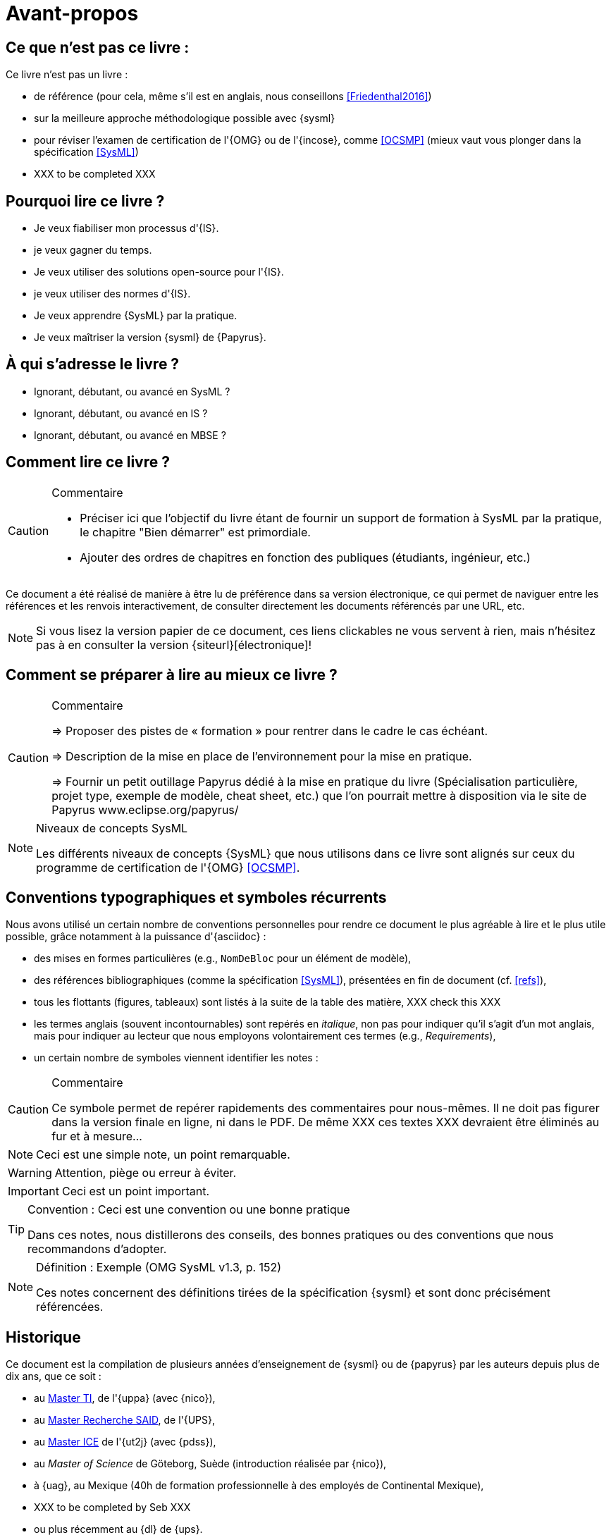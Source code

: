 = Avant-propos

== Ce que *n'est pas* ce livre :

Ce livre n'est pas un livre :

- de référence (pour cela, même s'il est en anglais, nous conseillons <<Friedenthal2016>>)
- sur la meilleure approche méthodologique possible avec {sysml}
- pour réviser l'examen de certification de l'{OMG} ou de l'{incose}, comme <<OCSMP>>
 (mieux vaut vous plonger dans la spécification <<SysML>>)
- [red yellow-background]#XXX to be completed XXX#

== Pourquoi lire ce livre ?

- Je veux fiabiliser mon processus d'{IS}.
- je veux gagner du temps.
- Je veux utiliser des solutions open-source pour l'{IS}.
- je veux utiliser des normes d'{IS}.
- Je veux apprendre {SysML} par la pratique.
- Je veux maîtriser la version {sysml} de {Papyrus}.

== À qui s'adresse le livre ?

- Ignorant, débutant, ou avancé en SysML ?
- Ignorant, débutant, ou avancé en IS ?
- Ignorant, débutant, ou avancé en MBSE ?

== Comment lire ce livre ?

//-----------------------------------------------
ifndef::final[]
.Commentaire
[CAUTION]
====
*****
- Préciser ici que l'objectif du livre étant de fournir un support de formation à
SysML par la pratique, le chapitre "Bien démarrer" est primordiale.
- Ajouter des ordres de chapitres en fonction des publiques (étudiants, ingénieur, etc.)
*****
====
//-----------------------------------------------
endif::final[]

Ce document a été réalisé de manière à être lu de préférence
dans sa version électronique, ce qui permet de
naviguer entre les références et les renvois interactivement, de consulter
directement les documents référencés par une URL, etc.

[NOTE]
====
Si vous lisez la version papier de ce document, ces liens clickables ne
vous servent à rien, mais n'hésitez pas à en consulter la version {siteurl}[électronique]!
====

== Comment se préparer à lire au mieux ce livre ?

//-----------------------------------------------
ifndef::final[]
.Commentaire
[CAUTION]
====
*****
=> Proposer des pistes  de « formation » pour rentrer dans le cadre le cas échéant.

=> Description de la mise en place de l’environnement pour la mise en pratique.

=> Fournir un petit outillage Papyrus dédié à la mise en pratique du livre (Spécialisation particulière, projet type, exemple de modèle, cheat sheet, etc.) que l'on pourrait mettre à disposition via le site de Papyrus www.eclipse.org/papyrus/
*****
====
//-----------------------------------------------
endif::final[]


[[niveauConcepts]]
.Niveaux de concepts SysML
[NOTE]
======
Les différents niveaux de concepts {SysML} que nous utilisons dans ce livre sont alignés sur
ceux du programme de certification de l'{OMG} <<OCSMP>>.
======

== Conventions typographiques et symboles récurrents

Nous avons utilisé un certain nombre de conventions personnelles pour rendre ce document le plus agréable à lire et le plus
utile possible, grâce notamment à la puissance d'{asciidoc} :

- des mises en formes particulières (e.g., `NomDeBloc` pour un élément de modèle),
- des références bibliographiques (comme la spécification <<SysML>>), présentées en fin de document (cf. <<refs>>),
- tous les flottants (figures, tableaux) sont listés à la suite de la table des matière, [red yellow-background]#XXX check this XXX#
- les termes anglais (souvent incontournables) sont repérés en _italique_, non pas pour indiquer qu'il s'agit d'un
mot anglais, mais pour indiquer au lecteur que nous employons volontairement ces termes (e.g., _Requirements_),
- un certain nombre de symboles viennent identifier les notes :

//-----------------------------------------------
ifndef::final[]
.Commentaire
[CAUTION]
====
*****
Ce symbole permet de repérer rapidements des commentaires pour nous-mêmes.
Il ne doit pas figurer dans la version finale en ligne, ni dans le PDF.
De même [red yellow-background]#XXX ces textes XXX# devraient être éliminés au fur et à mesure...

*****
====
//-----------------------------------------------
endif::final[]

NOTE: Ceci est une simple note, un point remarquable.

WARNING: Attention, piège ou erreur à éviter.

IMPORTANT: Ceci est un point important.

.Convention : Ceci est une convention ou une bonne pratique
[TIP]
====
Dans ces notes, nous distillerons des conseils, des bonnes pratiques ou des conventions que nous recommandons d'adopter.
====

.Définition : Exemple (OMG SysML v1.3, p. 152)
[NOTE,icon=sysml.jpeg]
====
Ces notes concernent des définitions tirées de la spécification {sysml} et sont donc précisément référencées.
====

== Historique

Ce document est la compilation de plusieurs années d'enseignement de {sysml}
ou de {papyrus} par les auteurs depuis plus de dix ans, que ce soit :

- au http://dep-informatique.univ-pau.fr/live/masterTI[Master TI], de l'{uppa} (avec {nico}),
- au http://spiderman-2.laas.fr/M2R-SAID/[Master Recherche SAID], de l'{UPS},
- au http://mathsinfo.univ-tlse2.fr/accueil/formations/master-ice/[Master ICE] de l'{ut2j} (avec {pdss}),
- au _Master of Science_ de Göteborg, Suède (introduction réalisée par {nico}),
- à {uag}, au Mexique (40h de formation professionnelle à des employés de Continental Mexique),
- [red yellow-background]#XXX to be completed by Seb XXX#
- ou plus récemment au {dl} de {ups}.

Vous trouverez en référence (cf. <<refs>>) les ouvrages et autres documents utilisés pour la réalisation de ce livre.
